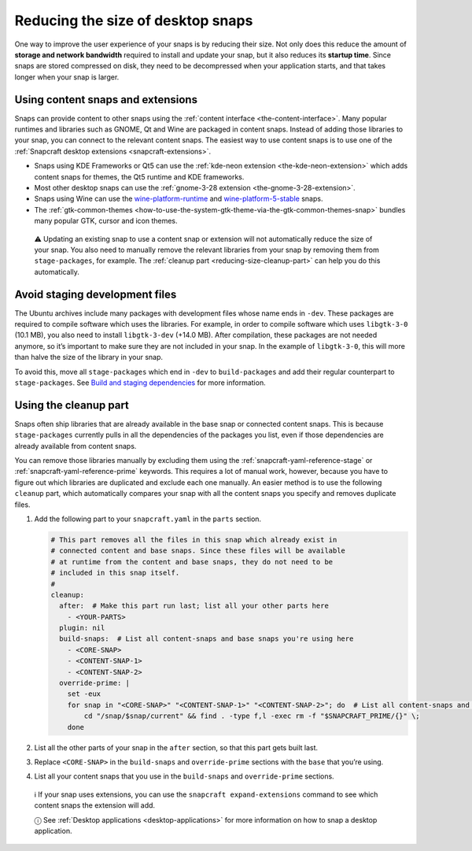 .. 17280.md

.. _reducing-the-size-of-desktop-snaps:

Reducing the size of desktop snaps
==================================

One way to improve the user experience of your snaps is by reducing their size. Not only does this reduce the amount of **storage and network bandwidth** required to install and update your snap, but it also reduces its **startup time**. Since snaps are stored compressed on disk, they need to be decompressed when your application starts, and that takes longer when your snap is larger.

Using content snaps and extensions
----------------------------------

Snaps can provide content to other snaps using the :ref:`content interface <the-content-interface>`. Many popular runtimes and libraries such as GNOME, Qt and Wine are packaged in content snaps. Instead of adding those libraries to your snap, you can connect to the relevant content snaps. The easiest way to use content snaps is to use one of the :ref:`Snapcraft desktop extensions <snapcraft-extensions>`.

-  Snaps using KDE Frameworks or Qt5 can use the :ref:`kde-neon extension <the-kde-neon-extension>` which adds content snaps for themes, the Qt5 runtime and KDE frameworks.
-  Most other desktop snaps can use the :ref:`gnome-3-28 extension <the-gnome-3-28-extension>`.
-  Snaps using Wine can use the `wine-platform-runtime <https://snapcraft.io/wine-platform-runtime>`__ and `wine-platform-5-stable <https://snapcraft.io/wine-platform-5-stable>`__ snaps.
-  The :ref:`gtk-common-themes <how-to-use-the-system-gtk-theme-via-the-gtk-common-themes-snap>` bundles many popular GTK, cursor and icon themes.

..

   ⚠ Updating an existing snap to use a content snap or extension will not automatically reduce the size of your snap. You also need to manually remove the relevant libraries from your snap by removing them from ``stage-packages``, for example. The :ref:`cleanup part <reducing-size-cleanup-part>` can help you do this automatically.

Avoid staging development files
-------------------------------

The Ubuntu archives include many packages with development files whose name ends in ``-dev``. These packages are required to compile software which uses the libraries. For example, in order to compile software which uses ``libgtk-3-0`` (10.1 MB), you also need to install ``libgtk-3-dev`` (+14.0 MB). After compilation, these packages are not needed anymore, so it’s important to make sure they are not included in your snap. In the example of ``libgtk-3-0``, this will more than halve the size of the library in your snap.

To avoid this, move all ``stage-packages`` which end in ``-dev`` to ``build-packages`` and add their regular counterpart to ``stage-packages``. See `Build and staging dependencies <https://snapcraft.io/docs/build-and-staging-dependencies>`__ for more information.


.. _reducing-size-cleanup-part:

Using the cleanup part
----------------------

Snaps often ship libraries that are already available in the base snap or connected content snaps. This is because ``stage-packages`` currently pulls in all the dependencies of the packages you list, even if those dependencies are already available from content snaps.

You can remove those libraries manually by excluding them using the :ref:`snapcraft-yaml-reference-stage` or :ref:`snapcraft-yaml-reference-prime` keywords. This requires a lot of manual work, however, because you have to figure out which libraries are duplicated and exclude each one manually. An easier method is to use the following ``cleanup`` part, which automatically compares your snap with all the content snaps you specify and removes duplicate files.

1. Add the following part to your ``snapcraft.yaml`` in the ``parts`` section.

   .. code:: yaml

      # This part removes all the files in this snap which already exist in
      # connected content and base snaps. Since these files will be available
      # at runtime from the content and base snaps, they do not need to be
      # included in this snap itself.
      #
      cleanup:
        after:  # Make this part run last; list all your other parts here
          - <YOUR-PARTS>
        plugin: nil
        build-snaps:  # List all content-snaps and base snaps you're using here
          - <CORE-SNAP>
          - <CONTENT-SNAP-1>
          - <CONTENT-SNAP-2>
        override-prime: |
          set -eux
          for snap in "<CORE-SNAP>" "<CONTENT-SNAP-1>" "<CONTENT-SNAP-2>"; do  # List all content-snaps and base snaps you're using here
              cd "/snap/$snap/current" && find . -type f,l -exec rm -f "$SNAPCRAFT_PRIME/{}" \;
          done

2. List all the other parts of your snap in the ``after`` section, so that this part gets built last.

3. Replace ``<CORE-SNAP>`` in the ``build-snaps`` and ``override-prime`` sections with the ``base`` that you’re using.

4. List all your content snaps that you use in the ``build-snaps`` and ``override-prime`` sections.

..

   ℹ If your snap uses extensions, you can use the ``snapcraft expand-extensions`` command to see which content snaps the extension will add.

   ⓘ See :ref:`Desktop applications <desktop-applications>` for more information on how to snap a desktop application.
